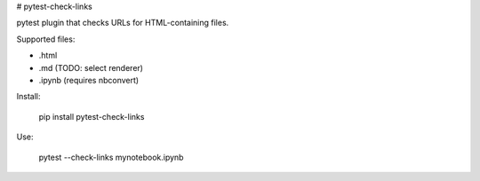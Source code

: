 # pytest-check-links

pytest plugin that checks URLs for HTML-containing files.

Supported files:

- .html
- .md (TODO: select renderer)
- .ipynb (requires nbconvert)

Install:

    pip install pytest-check-links

Use:

    pytest --check-links mynotebook.ipynb



